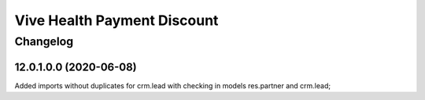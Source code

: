 Vive Health Payment Discount
=======================================

Changelog
---------

12.0.1.0.0 (2020-06-08)
***********************

Added imports without duplicates for crm.lead with checking in models res.partner and crm.lead;
